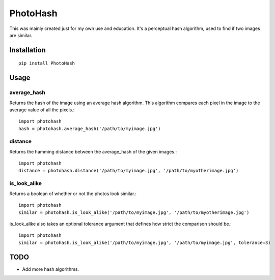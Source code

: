 =========
PhotoHash
=========

This was mainly created just for my own use and education. It's a perceptual
hash algorithm, used to find if two images are similar.

Installation
============

::

    pip install PhotoHash


Usage
=====

average_hash
------------
Returns the hash of the image using an average hash algorithm. This algorithm
compares each pixel in the image to the average value of all the pixels.::

    import photohash
    hash = photohash.average_hash('/path/to/myimage.jpg')

distance
--------
Returns the hamming distance between the average_hash of the given images.::

    import photohash
    distance = photohash.distance('/path/to/myimage.jpg', '/path/to/myotherimage.jpg')

is_look_alike
-------------
Returns a boolean of whether or not the photos look similar.::

    import photohash
    similar = photohash.is_look_alike('/path/to/myimage.jpg', '/path/to/myotherimage.jpg')

is_look_alike also takes an optional tolerance argument that defines how strict
the comparison should be.::

    import photohash
    similar = photohash.is_look_alike('/path/to/myimage.jpg', '/path/to/myimage.jpg', tolerance=3)


TODO
====
* Add more hash algorithms.
